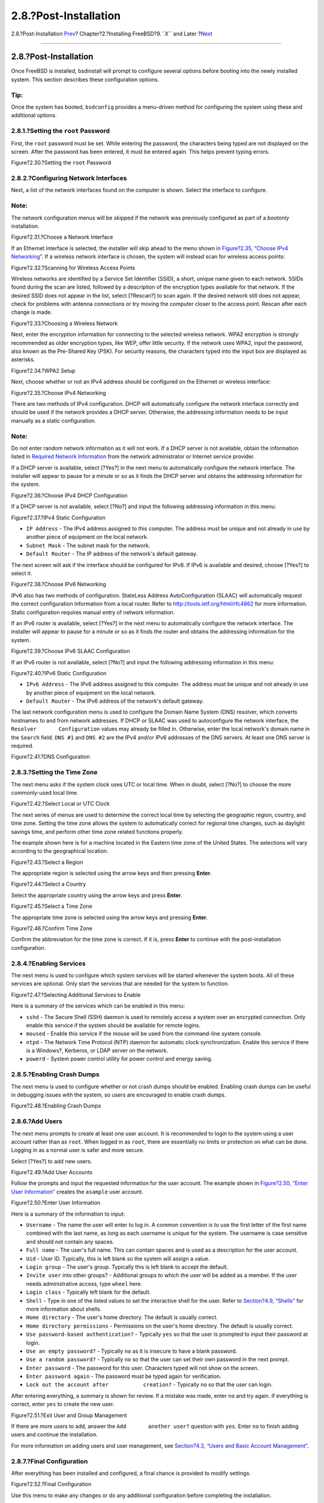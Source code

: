 ======================
2.8.?Post-Installation
======================

.. raw:: html

   <div class="navheader">

2.8.?Post-Installation
`Prev <bsdinstall-final-warning.html>`__?
Chapter?2.?Installing FreeBSD?9.\ *``X``* and Later
?\ `Next <bsdinstall-install-trouble.html>`__

--------------

.. raw:: html

   </div>

.. raw:: html

   <div class="sect1">

.. raw:: html

   <div class="titlepage" xmlns="">

.. raw:: html

   <div>

.. raw:: html

   <div>

2.8.?Post-Installation
----------------------

.. raw:: html

   </div>

.. raw:: html

   </div>

.. raw:: html

   </div>

Once FreeBSD is installed, bsdinstall will prompt to configure several
options before booting into the newly installed system. This section
describes these configuration options.

.. raw:: html

   <div class="tip" xmlns="">

Tip:
~~~~

Once the system has booted, ``bsdconfig`` provides a menu-driven method
for configuring the system using these and additional options.

.. raw:: html

   </div>

.. raw:: html

   <div class="sect2">

.. raw:: html

   <div class="titlepage" xmlns="">

.. raw:: html

   <div>

.. raw:: html

   <div>

2.8.1.?Setting the ``root`` Password
~~~~~~~~~~~~~~~~~~~~~~~~~~~~~~~~~~~~

.. raw:: html

   </div>

.. raw:: html

   </div>

.. raw:: html

   </div>

First, the ``root`` password must be set. While entering the password,
the characters being typed are not displayed on the screen. After the
password has been entered, it must be entered again. This helps prevent
typing errors.

.. raw:: html

   <div class="figure">

.. raw:: html

   <div class="figure-title">

Figure?2.30.?Setting the ``root`` Password

.. raw:: html

   </div>

.. raw:: html

   <div class="figure-contents">

.. raw:: html

   <div class="mediaobject">

|Setting the root Password|

.. raw:: html

   </div>

.. raw:: html

   </div>

.. raw:: html

   </div>

.. raw:: html

   </div>

.. raw:: html

   <div class="sect2">

.. raw:: html

   <div class="titlepage" xmlns="">

.. raw:: html

   <div>

.. raw:: html

   <div>

2.8.2.?Configuring Network Interfaces
~~~~~~~~~~~~~~~~~~~~~~~~~~~~~~~~~~~~~

.. raw:: html

   </div>

.. raw:: html

   </div>

.. raw:: html

   </div>

Next, a list of the network interfaces found on the computer is shown.
Select the interface to configure.

.. raw:: html

   <div class="note" xmlns="">

Note:
~~~~~

The network configuration menus will be skipped if the network was
previously configured as part of a *bootonly* installation.

.. raw:: html

   </div>

.. raw:: html

   <div class="figure">

.. raw:: html

   <div class="figure-title">

Figure?2.31.?Choose a Network Interface

.. raw:: html

   </div>

.. raw:: html

   <div class="figure-contents">

.. raw:: html

   <div class="mediaobject">

|Choose a Network Interface|

.. raw:: html

   </div>

.. raw:: html

   </div>

.. raw:: html

   </div>

If an Ethernet interface is selected, the installer will skip ahead to
the menu shown in `Figure?2.35, “Choose IPv4
Networking” <bsdinstall-post.html#bsdinstall-configure-net-ipv4>`__. If
a wireless network interface is chosen, the system will instead scan for
wireless access points:

.. raw:: html

   <div class="figure">

.. raw:: html

   <div class="figure-title">

Figure?2.32.?Scanning for Wireless Access Points

.. raw:: html

   </div>

.. raw:: html

   <div class="figure-contents">

.. raw:: html

   <div class="mediaobject">

|Scanning for Wireless Access Points|

.. raw:: html

   </div>

.. raw:: html

   </div>

.. raw:: html

   </div>

Wireless networks are identified by a Service Set Identifier (SSID), a
short, unique name given to each network. SSIDs found during the scan
are listed, followed by a description of the encryption types available
for that network. If the desired SSID does not appear in the list,
select [?Rescan?] to scan again. If the desired network still does not
appear, check for problems with antenna connections or try moving the
computer closer to the access point. Rescan after each change is made.

.. raw:: html

   <div class="figure">

.. raw:: html

   <div class="figure-title">

Figure?2.33.?Choosing a Wireless Network

.. raw:: html

   </div>

.. raw:: html

   <div class="figure-contents">

.. raw:: html

   <div class="mediaobject">

|Choosing a Wireless Network|

.. raw:: html

   </div>

.. raw:: html

   </div>

.. raw:: html

   </div>

Next, enter the encryption information for connecting to the selected
wireless network. WPA2 encryption is strongly recommended as older
encryption types, like WEP, offer little security. If the network uses
WPA2, input the password, also known as the Pre-Shared Key (PSK). For
security reasons, the characters typed into the input box are displayed
as asterisks.

.. raw:: html

   <div class="figure">

.. raw:: html

   <div class="figure-title">

Figure?2.34.?WPA2 Setup

.. raw:: html

   </div>

.. raw:: html

   <div class="figure-contents">

.. raw:: html

   <div class="mediaobject">

|WPA2 Setup|

.. raw:: html

   </div>

.. raw:: html

   </div>

.. raw:: html

   </div>

Next, choose whether or not an IPv4 address should be configured on the
Ethernet or wireless interface:

.. raw:: html

   <div class="figure">

.. raw:: html

   <div class="figure-title">

Figure?2.35.?Choose IPv4 Networking

.. raw:: html

   </div>

.. raw:: html

   <div class="figure-contents">

.. raw:: html

   <div class="mediaobject">

|Choose IPv4 Networking|

.. raw:: html

   </div>

.. raw:: html

   </div>

.. raw:: html

   </div>

There are two methods of IPv4 configuration. DHCP will automatically
configure the network interface correctly and should be used if the
network provides a DHCP server. Otherwise, the addressing information
needs to be input manually as a static configuration.

.. raw:: html

   <div class="note" xmlns="">

Note:
~~~~~

Do not enter random network information as it will not work. If a DHCP
server is not available, obtain the information listed in `Required
Network
Information <bsdinstall-pre.html#bsdinstall-collect-network-information>`__
from the network administrator or Internet service provider.

.. raw:: html

   </div>

If a DHCP server is available, select [?Yes?] in the next menu to
automatically configure the network interface. The installer will appear
to pause for a minute or so as it finds the DHCP server and obtains the
addressing information for the system.

.. raw:: html

   <div class="figure">

.. raw:: html

   <div class="figure-title">

Figure?2.36.?Choose IPv4 DHCP Configuration

.. raw:: html

   </div>

.. raw:: html

   <div class="figure-contents">

.. raw:: html

   <div class="mediaobject">

|Choose IPv4 DHCP Configuration|

.. raw:: html

   </div>

.. raw:: html

   </div>

.. raw:: html

   </div>

If a DHCP server is not available, select [?No?] and input the following
addressing information in this menu:

.. raw:: html

   <div class="figure">

.. raw:: html

   <div class="figure-title">

Figure?2.37.?IPv4 Static Configuration

.. raw:: html

   </div>

.. raw:: html

   <div class="figure-contents">

.. raw:: html

   <div class="mediaobject">

|IPv4 Static Configuration|

.. raw:: html

   </div>

.. raw:: html

   </div>

.. raw:: html

   </div>

.. raw:: html

   <div class="itemizedlist">

-  ``IP Address`` - The IPv4 address assigned to this computer. The
   address must be unique and not already in use by another piece of
   equipment on the local network.

-  ``Subnet Mask`` - The subnet mask for the network.

-  ``Default Router`` - The IP address of the network's default gateway.

.. raw:: html

   </div>

The next screen will ask if the interface should be configured for IPv6.
If IPv6 is available and desired, choose [?Yes?] to select it.

.. raw:: html

   <div class="figure">

.. raw:: html

   <div class="figure-title">

Figure?2.38.?Choose IPv6 Networking

.. raw:: html

   </div>

.. raw:: html

   <div class="figure-contents">

.. raw:: html

   <div class="mediaobject">

|Choose IPv6 Networking|

.. raw:: html

   </div>

.. raw:: html

   </div>

.. raw:: html

   </div>

IPv6 also has two methods of configuration. StateLess Address
AutoConfiguration (SLAAC) will automatically request the correct
configuration information from a local router. Refer to
http://tools.ietf.org/html/rfc4862 for more information. Static
configuration requires manual entry of network information.

If an IPv6 router is available, select [?Yes?] in the next menu to
automatically configure the network interface. The installer will appear
to pause for a minute or so as it finds the router and obtains the
addressing information for the system.

.. raw:: html

   <div class="figure">

.. raw:: html

   <div class="figure-title">

Figure?2.39.?Choose IPv6 SLAAC Configuration

.. raw:: html

   </div>

.. raw:: html

   <div class="figure-contents">

.. raw:: html

   <div class="mediaobject">

|Choose IPv6 SLAAC Configuration|

.. raw:: html

   </div>

.. raw:: html

   </div>

.. raw:: html

   </div>

If an IPv6 router is not available, select [?No?] and input the
following addressing information in this menu:

.. raw:: html

   <div class="figure">

.. raw:: html

   <div class="figure-title">

Figure?2.40.?IPv6 Static Configuration

.. raw:: html

   </div>

.. raw:: html

   <div class="figure-contents">

.. raw:: html

   <div class="mediaobject">

|IPv6 Static Configuration|

.. raw:: html

   </div>

.. raw:: html

   </div>

.. raw:: html

   </div>

.. raw:: html

   <div class="itemizedlist">

-  ``IPv6 Address`` - The IPv6 address assigned to this computer. The
   address must be unique and not already in use by another piece of
   equipment on the local network.

-  ``Default Router`` - The IPv6 address of the network's default
   gateway.

.. raw:: html

   </div>

The last network configuration menu is used to configure the Domain Name
System (DNS) resolver, which converts hostnames to and from network
addresses. If DHCP or SLAAC was used to autoconfigure the network
interface, the ``Resolver       Configuration`` values may already be
filled in. Otherwise, enter the local network's domain name in the
``Search`` field. ``DNS #1`` and ``DNS #2`` are the IPv4 and/or IPv6
addresses of the DNS servers. At least one DNS server is required.

.. raw:: html

   <div class="figure">

.. raw:: html

   <div class="figure-title">

Figure?2.41.?DNS Configuration

.. raw:: html

   </div>

.. raw:: html

   <div class="figure-contents">

.. raw:: html

   <div class="mediaobject">

|DNS Configuration|

.. raw:: html

   </div>

.. raw:: html

   </div>

.. raw:: html

   </div>

.. raw:: html

   </div>

.. raw:: html

   <div class="sect2">

.. raw:: html

   <div class="titlepage" xmlns="">

.. raw:: html

   <div>

.. raw:: html

   <div>

2.8.3.?Setting the Time Zone
~~~~~~~~~~~~~~~~~~~~~~~~~~~~

.. raw:: html

   </div>

.. raw:: html

   </div>

.. raw:: html

   </div>

The next menu asks if the system clock uses UTC or local time. When in
doubt, select [?No?] to choose the more commonly-used local time.

.. raw:: html

   <div class="figure">

.. raw:: html

   <div class="figure-title">

Figure?2.42.?Select Local or UTC Clock

.. raw:: html

   </div>

.. raw:: html

   <div class="figure-contents">

.. raw:: html

   <div class="mediaobject">

|Select Local or UTC Clock|

.. raw:: html

   </div>

.. raw:: html

   </div>

.. raw:: html

   </div>

The next series of menus are used to determine the correct local time by
selecting the geographic region, country, and time zone. Setting the
time zone allows the system to automatically correct for regional time
changes, such as daylight savings time, and perform other time zone
related functions properly.

The example shown here is for a machine located in the Eastern time zone
of the United States. The selections will vary according to the
geographical location.

.. raw:: html

   <div class="figure">

.. raw:: html

   <div class="figure-title">

Figure?2.43.?Select a Region

.. raw:: html

   </div>

.. raw:: html

   <div class="figure-contents">

.. raw:: html

   <div class="mediaobject">

|Select a Region|

.. raw:: html

   </div>

.. raw:: html

   </div>

.. raw:: html

   </div>

The appropriate region is selected using the arrow keys and then
pressing **Enter**.

.. raw:: html

   <div class="figure">

.. raw:: html

   <div class="figure-title">

Figure?2.44.?Select a Country

.. raw:: html

   </div>

.. raw:: html

   <div class="figure-contents">

.. raw:: html

   <div class="mediaobject">

|Select a Country|

.. raw:: html

   </div>

.. raw:: html

   </div>

.. raw:: html

   </div>

Select the appropriate country using the arrow keys and press **Enter**.

.. raw:: html

   <div class="figure">

.. raw:: html

   <div class="figure-title">

Figure?2.45.?Select a Time Zone

.. raw:: html

   </div>

.. raw:: html

   <div class="figure-contents">

.. raw:: html

   <div class="mediaobject">

|Select a Time Zone|

.. raw:: html

   </div>

.. raw:: html

   </div>

.. raw:: html

   </div>

The appropriate time zone is selected using the arrow keys and pressing
**Enter**.

.. raw:: html

   <div class="figure">

.. raw:: html

   <div class="figure-title">

Figure?2.46.?Confirm Time Zone

.. raw:: html

   </div>

.. raw:: html

   <div class="figure-contents">

.. raw:: html

   <div class="mediaobject">

|Confirm Time Zone|

.. raw:: html

   </div>

.. raw:: html

   </div>

.. raw:: html

   </div>

Confirm the abbreviation for the time zone is correct. If it is, press
**Enter** to continue with the post-installation configuration.

.. raw:: html

   </div>

.. raw:: html

   <div class="sect2">

.. raw:: html

   <div class="titlepage" xmlns="">

.. raw:: html

   <div>

.. raw:: html

   <div>

2.8.4.?Enabling Services
~~~~~~~~~~~~~~~~~~~~~~~~

.. raw:: html

   </div>

.. raw:: html

   </div>

.. raw:: html

   </div>

The next menu is used to configure which system services will be started
whenever the system boots. All of these services are optional. Only
start the services that are needed for the system to function.

.. raw:: html

   <div class="figure">

.. raw:: html

   <div class="figure-title">

Figure?2.47.?Selecting Additional Services to Enable

.. raw:: html

   </div>

.. raw:: html

   <div class="figure-contents">

.. raw:: html

   <div class="mediaobject">

|Selecting Additional Services to Enable|

.. raw:: html

   </div>

.. raw:: html

   </div>

.. raw:: html

   </div>

Here is a summary of the services which can be enabled in this menu:

.. raw:: html

   <div class="itemizedlist">

-  ``sshd`` - The Secure Shell (SSH) daemon is used to remotely access a
   system over an encrypted connection. Only enable this service if the
   system should be available for remote logins.

-  ``moused`` - Enable this service if the mouse will be used from the
   command-line system console.

-  ``ntpd`` - The Network Time Protocol (NTP) daemon for automatic clock
   synchronization. Enable this service if there is a Windows?,
   Kerberos, or LDAP server on the network.

-  ``powerd`` - System power control utility for power control and
   energy saving.

.. raw:: html

   </div>

.. raw:: html

   </div>

.. raw:: html

   <div class="sect2">

.. raw:: html

   <div class="titlepage" xmlns="">

.. raw:: html

   <div>

.. raw:: html

   <div>

2.8.5.?Enabling Crash Dumps
~~~~~~~~~~~~~~~~~~~~~~~~~~~

.. raw:: html

   </div>

.. raw:: html

   </div>

.. raw:: html

   </div>

The next menu is used to configure whether or not crash dumps should be
enabled. Enabling crash dumps can be useful in debugging issues with the
system, so users are encouraged to enable crash dumps.

.. raw:: html

   <div class="figure">

.. raw:: html

   <div class="figure-title">

Figure?2.48.?Enabling Crash Dumps

.. raw:: html

   </div>

.. raw:: html

   <div class="figure-contents">

.. raw:: html

   <div class="mediaobject">

|Enabling Crash Dumps|

.. raw:: html

   </div>

.. raw:: html

   </div>

.. raw:: html

   </div>

.. raw:: html

   </div>

.. raw:: html

   <div class="sect2">

.. raw:: html

   <div class="titlepage" xmlns="">

.. raw:: html

   <div>

.. raw:: html

   <div>

2.8.6.?Add Users
~~~~~~~~~~~~~~~~

.. raw:: html

   </div>

.. raw:: html

   </div>

.. raw:: html

   </div>

The next menu prompts to create at least one user account. It is
recommended to login to the system using a user account rather than as
``root``. When logged in as ``root``, there are essentially no limits or
protection on what can be done. Logging in as a normal user is safer and
more secure.

Select [?Yes?] to add new users.

.. raw:: html

   <div class="figure">

.. raw:: html

   <div class="figure-title">

Figure?2.49.?Add User Accounts

.. raw:: html

   </div>

.. raw:: html

   <div class="figure-contents">

.. raw:: html

   <div class="mediaobject">

|Add User Accounts|

.. raw:: html

   </div>

.. raw:: html

   </div>

.. raw:: html

   </div>

Follow the prompts and input the requested information for the user
account. The example shown in `Figure?2.50, “Enter User
Information” <bsdinstall-post.html#bsdinstall-add-user2>`__ creates the
``asample`` user account.

.. raw:: html

   <div class="figure">

.. raw:: html

   <div class="figure-title">

Figure?2.50.?Enter User Information

.. raw:: html

   </div>

.. raw:: html

   <div class="figure-contents">

.. raw:: html

   <div class="mediaobject">

|Enter User Information|

.. raw:: html

   </div>

.. raw:: html

   </div>

.. raw:: html

   </div>

Here is a summary of the information to input:

.. raw:: html

   <div class="itemizedlist">

-  ``Username`` - The name the user will enter to log in. A common
   convention is to use the first letter of the first name combined with
   the last name, as long as each username is unique for the system. The
   username is case sensitive and should not contain any spaces.

-  ``Full name`` - The user's full name. This can contain spaces and is
   used as a description for the user account.

-  ``Uid`` - User ID. Typically, this is left blank so the system will
   assign a value.

-  ``Login group`` - The user's group. Typically this is left blank to
   accept the default.

-  ``Invite user`` into other groups? - Additional groups to which the
   user will be added as a member. If the user needs administrative
   access, type ``wheel`` here.

-  ``Login class`` - Typically left blank for the default.

-  ``Shell`` - Type in one of the listed values to set the interactive
   shell for the user. Refer to `Section?4.9, “Shells” <shells.html>`__
   for more information about shells.

-  ``Home directory`` - The user's home directory. The default is
   usually correct.

-  ``Home directory permissions`` - Permissions on the user's home
   directory. The default is usually correct.

-  ``Use password-based authentication?`` - Typically ``yes`` so that
   the user is prompted to input their password at login.

-  ``Use an empty password?`` - Typically ``no`` as it is insecure to
   have a blank password.

-  ``Use a random password?`` - Typically ``no`` so that the user can
   set their own password in the next prompt.

-  ``Enter password`` - The password for this user. Characters typed
   will not show on the screen.

-  ``Enter password again`` - The password must be typed again for
   verification.

-  ``Lock out the account after           creation?`` - Typically ``no``
   so that the user can login.

.. raw:: html

   </div>

After entering everything, a summary is shown for review. If a mistake
was made, enter ``no`` and try again. If everything is correct, enter
``yes`` to create the new user.

.. raw:: html

   <div class="figure">

.. raw:: html

   <div class="figure-title">

Figure?2.51.?Exit User and Group Management

.. raw:: html

   </div>

.. raw:: html

   <div class="figure-contents">

.. raw:: html

   <div class="mediaobject">

|Exit User and Group Management|

.. raw:: html

   </div>

.. raw:: html

   </div>

.. raw:: html

   </div>

If there are more users to add, answer the ``Add       another user?``
question with ``yes``. Enter ``no`` to finish adding users and continue
the installation.

For more information on adding users and user management, see
`Section?4.3, “Users and Basic Account
Management” <users-synopsis.html>`__.

.. raw:: html

   </div>

.. raw:: html

   <div class="sect2">

.. raw:: html

   <div class="titlepage" xmlns="">

.. raw:: html

   <div>

.. raw:: html

   <div>

2.8.7.?Final Configuration
~~~~~~~~~~~~~~~~~~~~~~~~~~

.. raw:: html

   </div>

.. raw:: html

   </div>

.. raw:: html

   </div>

After everything has been installed and configured, a final chance is
provided to modify settings.

.. raw:: html

   <div class="figure">

.. raw:: html

   <div class="figure-title">

Figure?2.52.?Final Configuration

.. raw:: html

   </div>

.. raw:: html

   <div class="figure-contents">

.. raw:: html

   <div class="mediaobject">

|Final Configuration|

.. raw:: html

   </div>

.. raw:: html

   </div>

.. raw:: html

   </div>

Use this menu to make any changes or do any additional configuration
before completing the installation.

.. raw:: html

   <div class="itemizedlist">

-  ``Add User`` - Described in `Section?2.8.6, “Add
   Users” <bsdinstall-post.html#bsdinstall-addusers>`__.

-  ``Root Password`` - Described in `Section?2.8.1, “Setting the
   ``root`` Password” <bsdinstall-post.html#bsdinstall-post-root>`__.

-  ``Hostname`` - Described in `Section?2.5.2, “Setting the
   Hostname” <using-bsdinstall.html#bsdinstall-hostname>`__.

-  ``Network`` - Described in `Section?2.8.2, “Configuring Network
   Interfaces” <bsdinstall-post.html#bsdinstall-config-network-dev>`__.

-  ``Services`` - Described in `Section?2.8.4, “Enabling
   Services” <bsdinstall-post.html#bsdinstall-sysconf>`__.

-  ``Time Zone`` - Described in `Section?2.8.3, “Setting the Time
   Zone” <bsdinstall-post.html#bsdinstall-timezone>`__.

-  ``Handbook`` - Download and install the FreeBSD Handbook.

.. raw:: html

   </div>

After any final configuration is complete, select Exit.

.. raw:: html

   <div class="figure">

.. raw:: html

   <div class="figure-title">

Figure?2.53.?Manual Configuration

.. raw:: html

   </div>

.. raw:: html

   <div class="figure-contents">

.. raw:: html

   <div class="mediaobject">

|Manual Configuration|

.. raw:: html

   </div>

.. raw:: html

   </div>

.. raw:: html

   </div>

bsdinstall will prompt if there are any additional configuration that
needs to be done before rebooting into the new system. Select [?Yes?] to
exit to a shell within the new system or [?No?] to proceed to the last
step of the installation.

.. raw:: html

   <div class="figure">

.. raw:: html

   <div class="figure-title">

Figure?2.54.?Complete the Installation

.. raw:: html

   </div>

.. raw:: html

   <div class="figure-contents">

.. raw:: html

   <div class="mediaobject">

|Complete the Installation|

.. raw:: html

   </div>

.. raw:: html

   </div>

.. raw:: html

   </div>

If further configuration or special setup is needed, select [?Live?CD?]
to boot the install media into Live CD mode.

If the installation is complete, select [?Reboot?] to reboot the
computer and start the new FreeBSD system. Do not forget to remove the
FreeBSD install media or the computer may boot from it again.

As FreeBSD boots, informational messages are displayed. After the system
finishes booting, a login prompt is displayed. At the ``login:`` prompt,
enter the username added during the installation. Avoid logging in as
``root``. Refer to `Section?4.3.1.3, “The Superuser
Account” <users-synopsis.html#users-superuser>`__ for instructions on
how to become the superuser when administrative access is needed.

The messages that appeared during boot can be reviewed by pressing
**Scroll-Lock** to turn on the scroll-back buffer. The **PgUp**,
**PgDn**, and arrow keys can be used to scroll back through the
messages. When finished, press **Scroll-Lock** again to unlock the
display and return to the console. To review these messages once the
system has been up for some time, type
``less       /var/run/dmesg.boot`` from a command prompt. Press **q** to
return to the command line after viewing.

If sshd was enabled in `Figure?2.47, “Selecting Additional Services to
Enable” <bsdinstall-post.html#bsdinstall-config-serv>`__, the first boot
may be a bit slower as the system will generate the RSA and DSA keys.
Subsequent boots will be faster. The fingerprints of the keys will be
displayed, as seen in this example:

.. code:: screen

    Generating public/private rsa1 key pair.
    Your identification has been saved in /etc/ssh/ssh_host_key.
    Your public key has been saved in /etc/ssh/ssh_host_key.pub.
    The key fingerprint is:
    10:a0:f5:af:93:ae:a3:1a:b2:bb:3c:35:d9:5a:b3:f3 root@machine3.example.com
    The key's randomart image is:
    +--[RSA1 1024]----+
    |    o..          |
    |   o . .         |
    |  .   o          |
    |       o         |
    |    o   S        |
    |   + + o         |
    |o . + *          |
    |o+ ..+ .         |
    |==o..o+E         |
    +-----------------+
    Generating public/private dsa key pair.
    Your identification has been saved in /etc/ssh/ssh_host_dsa_key.
    Your public key has been saved in /etc/ssh/ssh_host_dsa_key.pub.
    The key fingerprint is:
    7e:1c:ce:dc:8a:3a:18:13:5b:34:b5:cf:d9:d1:47:b2 root@machine3.example.com
    The key's randomart image is:
    +--[ DSA 1024]----+
    |       ..     . .|
    |      o  .   . + |
    |     . ..   . E .|
    |    . .  o o . . |
    |     +  S = .    |
    |    +  . = o     |
    |     +  . * .    |
    |    . .  o .     |
    |      .o. .      |
    +-----------------+
    Starting sshd.

Refer to `Section?14.8, “OpenSSH” <openssh.html>`__ for more information
about fingerprints and SSH.

FreeBSD does not install a graphical environment by default. Refer to
`Chapter?6, *The X Window System* <x11.html>`__ for more information
about installing and configuring a graphical window manager.

Proper shutdown of a FreeBSD computer helps protect data and hardware
from damage. *Do not turn off the power before the system has been
properly shut down!* If the user is a member of the ``wheel`` group,
become the superuser by typing ``su`` at the command line and entering
the ``root`` password. Then, type ``shutdown -p now`` and the system
will shut down cleanly, and if the hardware supports it, turn itself
off.

.. raw:: html

   </div>

.. raw:: html

   </div>

.. raw:: html

   <div class="navfooter">

--------------

+---------------------------------------------+----------------------------+-------------------------------------------------+
| `Prev <bsdinstall-final-warning.html>`__?   | `Up <bsdinstall.html>`__   | ?\ `Next <bsdinstall-install-trouble.html>`__   |
+---------------------------------------------+----------------------------+-------------------------------------------------+
| 2.7.?Committing to the Installation?        | `Home <index.html>`__      | ?2.9.?Troubleshooting                           |
+---------------------------------------------+----------------------------+-------------------------------------------------+

.. raw:: html

   </div>

All FreeBSD documents are available for download at
http://ftp.FreeBSD.org/pub/FreeBSD/doc/

| Questions that are not answered by the
  `documentation <http://www.FreeBSD.org/docs.html>`__ may be sent to
  <freebsd-questions@FreeBSD.org\ >.
|  Send questions about this document to <freebsd-doc@FreeBSD.org\ >.

.. |Setting the root Password| image:: bsdinstall/bsdinstall-post-root-passwd.png
.. |Choose a Network Interface| image:: bsdinstall/bsdinstall-configure-network-interface.png
.. |Scanning for Wireless Access Points| image:: bsdinstall/bsdinstall-configure-wireless-scan.png
.. |Choosing a Wireless Network| image:: bsdinstall/bsdinstall-configure-wireless-accesspoints.png
.. |WPA2 Setup| image:: bsdinstall/bsdinstall-configure-wireless-wpa2setup.png
.. |Choose IPv4 Networking| image:: bsdinstall/bsdinstall-configure-network-interface-ipv4.png
.. |Choose IPv4 DHCP Configuration| image:: bsdinstall/bsdinstall-configure-network-interface-ipv4-dhcp.png
.. |IPv4 Static Configuration| image:: bsdinstall/bsdinstall-configure-network-interface-ipv4-static.png
.. |Choose IPv6 Networking| image:: bsdinstall/bsdinstall-configure-network-interface-ipv6.png
.. |Choose IPv6 SLAAC Configuration| image:: bsdinstall/bsdinstall-configure-network-interface-slaac.png
.. |IPv6 Static Configuration| image:: bsdinstall/bsdinstall-configure-network-interface-ipv6-static.png
.. |DNS Configuration| image:: bsdinstall/bsdinstall-configure-network-ipv4-dns.png
.. |Select Local or UTC Clock| image:: bsdinstall/bsdinstall-set-clock-local-utc.png
.. |Select a Region| image:: bsdinstall/bsdinstall-timezone-region.png
.. |Select a Country| image:: bsdinstall/bsdinstall-timezone-country.png
.. |Select a Time Zone| image:: bsdinstall/bsdinstall-timezone-zone.png
.. |Confirm Time Zone| image:: bsdinstall/bsdinstall-timezone-confirm.png
.. |Selecting Additional Services to Enable| image:: bsdinstall/bsdinstall-config-services.png
.. |Enabling Crash Dumps| image:: bsdinstall/bsdinstall-config-crashdump.png
.. |Add User Accounts| image:: bsdinstall/bsdinstall-adduser1.png
.. |Enter User Information| image:: bsdinstall/bsdinstall-adduser2.png
.. |Exit User and Group Management| image:: bsdinstall/bsdinstall-adduser3.png
.. |Final Configuration| image:: bsdinstall/bsdinstall-finalconfiguration.png
.. |Manual Configuration| image:: bsdinstall/bsdinstall-final-modification-shell.png
.. |Complete the Installation| image:: bsdinstall/bsdinstall-mainexit.png
